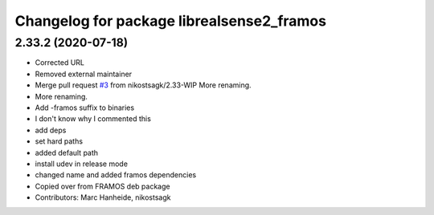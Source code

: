 ^^^^^^^^^^^^^^^^^^^^^^^^^^^^^^^^^^^^^^^^^^
Changelog for package librealsense2_framos
^^^^^^^^^^^^^^^^^^^^^^^^^^^^^^^^^^^^^^^^^^

2.33.2 (2020-07-18)
-------------------
* Corrected URL
* Removed external maintainer
* Merge pull request `#3 <https://github.com/LCAS/librealsense/issues/3>`_ from nikostsagk/2.33-WIP
  More renaming.
* More renaming.
* Add -framos suffix to binaries
* I don't know why I commented this
* add deps
* set hard paths
* added default path
* install udev in release mode
* changed name and added framos dependencies
* Copied over from FRAMOS deb package
* Contributors: Marc Hanheide, nikostsagk
